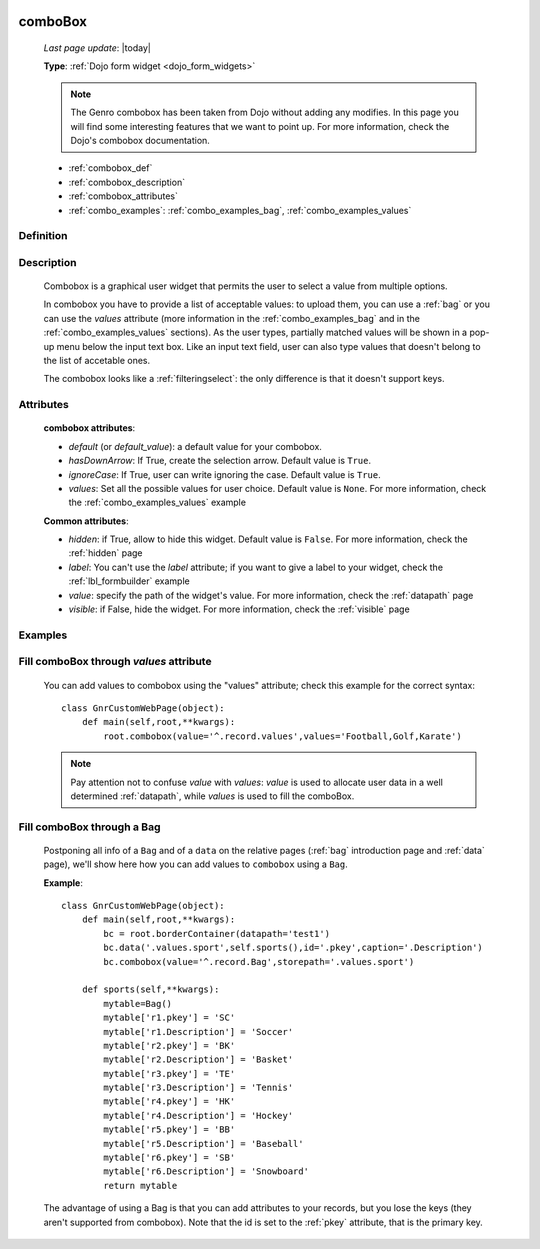 	.. _combobox:

========
comboBox
========
    
    *Last page update*: |today|
    
    **Type**: :ref:`Dojo form widget <dojo_form_widgets>`
    
    .. note:: The Genro combobox has been taken from Dojo without adding any modifies.
              In this page you will find some interesting features that we want to point up.
              For more information, check the Dojo's combobox documentation.
              
    * :ref:`combobox_def`
    * :ref:`combobox_description`
    * :ref:`combobox_attributes`
    * :ref:`combo_examples`: :ref:`combo_examples_bag`, :ref:`combo_examples_values`
    
.. _combobox_def:

Definition
==========

    .. method:: pane.combobox([**kwargs])

.. _combobox_description:

Description
===========

    Combobox is a graphical user widget that permits the user to select a value from multiple options.
    
    In combobox you have to provide a list of acceptable values: to upload them, you can use a :ref:`bag`
    or you can use the *values* attribute (more information in the :ref:`combo_examples_bag` and in the
    :ref:`combo_examples_values` sections). As the user types, partially matched values will be shown in a
    pop-up menu below the input text box. Like an input text field, user can also type values that
    doesn't belong to the list of accetable ones.
    
    The combobox looks like a :ref:`filteringselect`: the only difference is that it doesn't support keys.
    
.. _combobox_attributes:
    
Attributes
==========
    
    **combobox attributes**:
    
    * *default* (or *default_value*): a default value for your combobox.
    * *hasDownArrow*: If True, create the selection arrow. Default value is ``True``.
    * *ignoreCase*: If True, user can write ignoring the case. Default value is ``True``.
    * *values*: Set all the possible values for user choice. Default value is ``None``. For more
      information, check the :ref:`combo_examples_values` example
    
    **Common attributes**:
    
    * *hidden*: if True, allow to hide this widget. Default value is ``False``. For more information,
      check the :ref:`hidden` page
    * *label*: You can't use the *label* attribute; if you want to give a label to your widget, check
      the :ref:`lbl_formbuilder` example
    * *value*: specify the path of the widget's value. For more information, check the :ref:`datapath` page
    * *visible*: if False, hide the widget. For more information, check the :ref:`visible` page
    
.. _combo_examples:

Examples
========

.. _combo_examples_values:

Fill comboBox through *values* attribute
==========================================

    You can add values to combobox using the "values" attribute; check this example for the
    correct syntax::
    
        class GnrCustomWebPage(object):
            def main(self,root,**kwargs):
                root.combobox(value='^.record.values',values='Football,Golf,Karate')

    .. note:: Pay attention not to confuse *value* with *values*: *value* is used to allocate user
              data in a well determined :ref:`datapath`, while *values* is used to fill the comboBox.
              
    .. _combo_examples_bag:

Fill comboBox through a Bag
===========================

    Postponing all info of a ``Bag`` and of a ``data`` on the relative pages (:ref:`bag`
    introduction page and :ref:`data` page), we'll show here how you can add values to ``combobox`` using a ``Bag``.
    
    **Example**::

        class GnrCustomWebPage(object):
            def main(self,root,**kwargs):
                bc = root.borderContainer(datapath='test1')
                bc.data('.values.sport',self.sports(),id='.pkey',caption='.Description')
                bc.combobox(value='^.record.Bag',storepath='.values.sport')
                
            def sports(self,**kwargs):
                mytable=Bag()
                mytable['r1.pkey'] = 'SC'
                mytable['r1.Description'] = 'Soccer'
                mytable['r2.pkey'] = 'BK'
                mytable['r2.Description'] = 'Basket'
                mytable['r3.pkey'] = 'TE'
                mytable['r3.Description'] = 'Tennis'
                mytable['r4.pkey'] = 'HK'
                mytable['r4.Description'] = 'Hockey'
                mytable['r5.pkey'] = 'BB'
                mytable['r5.Description'] = 'Baseball'
                mytable['r6.pkey'] = 'SB'
                mytable['r6.Description'] = 'Snowboard'
                return mytable
                
    The advantage of using a Bag is that you can add attributes to your records, but you lose the keys
    (they aren't supported from combobox).
    Note that the id is set to the :ref:`pkey` attribute, that is the primary key.